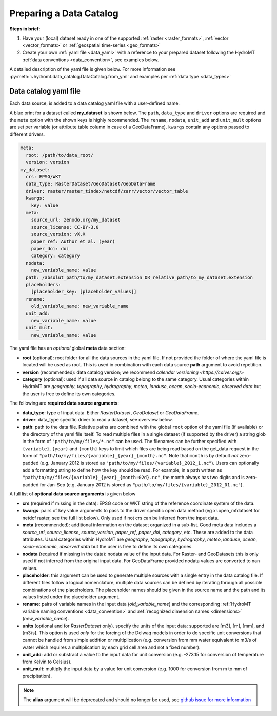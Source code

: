 .. _own_catalog:

Preparing a Data Catalog 
========================

**Steps in brief:**

1) Have your (local) dataset ready in one of the supported :ref:`raster <raster_formats>`, 
   :ref:`vector <vector_formats>` or :ref:`geospatial time-series <geo_formats>`
2) Create your own :ref:`yaml file <data_yaml>` with a reference to your prepared dataset following 
   the HydroMT :ref:`data conventions <data_convention>`, see examples below.

A detailed description of the yaml file is given below.
For more information see :py:meth:`~hydromt.data_catalog.DataCatalog.from_yml`
and examples per :ref:`data type <data_types>`

.. _data_yaml:

Data catalog yaml file
----------------------

Each data source, is added to a data catalog yaml file with a user-defined name. 

A blue print for a dataset called **my_dataset** is shown below. 
The ``path``, ``data_type`` and ``driver`` options are required and the ``meta`` option with the shown keys is highly recommended. 
The ``rename``, ``nodata``, ``unit_add`` and ``unit_mult`` options are set per variable (or attribute table column in case of a GeoDataFrame).
``kwargs`` contain any options passed to different drivers.

.. code-block:: yaml

    meta:
      root: /path/to/data_root/
      version: version
    my_dataset:
      crs: EPSG/WKT
      data_type: RasterDataset/GeoDataset/GeoDataFrame
      driver: raster/raster_tindex/netcdf/zarr/vector/vector_table
      kwargs:
        key: value
      meta:
        source_url: zenodo.org/my_dataset
        source_license: CC-BY-3.0
        source_version: vX.X
        paper_ref: Author et al. (year)
        paper_doi: doi
        category: category
      nodata:
        new_variable_name: value
      path: /absolut_path/to/my_dataset.extension OR relative_path/to_my_dataset.extension
      placeholders: 
        [placeholder_key: [placeholder_values]]
      rename:
        old_variable_name: new_variable_name   
      unit_add:
        new_variable_name: value
      unit_mult:
        new_variable_name: value

The yaml file has an *optional* global **meta** data section:

- **root** (optional): root folder for all the data sources in the yaml file. 
  If not provided the folder of where the yaml file is located will be used as root.
  This is used in combination with each data source **path** argument to avoid repetition.
- **version** (recommended): data catalog version; we recommend `calendar versioning <https://calver.org/>`
- **category** (optional): used if all data source in catalog belong to the same category. Usual categories within HydroMT are 
  *geography*, *topography*, *hydrography*, *meteo*, *landuse*, *ocean*, *socio-economic*, *observed data* 
  but the user is free to define its own categories.

The following are **required data source arguments**: 

- **data_type**: type of input data. Either *RasterDataset*, *GeoDataset* or *GeoDataFrame*.
- **driver**: data_type specific driver to read a dataset, see overview below.
- **path**: path to the data file. 
  Relative paths are combined with the global ``root`` option of the yaml file (if available) or the directory of the yaml file itself. 
  To read multiple files in a single dataset (if supported by the driver) a string glob in the form of ``"path/to/my/files/*.nc"`` can be used.
  The filenames can be further specified with ``{variable}``, ``{year}`` and ``{month}`` keys to limit which files are being read 
  based on the get_data request in the form of ``"path/to/my/files/{variable}_{year}_{month}.nc"``. 
  Note that ``month`` is by default *not* zero-padded (e.g. January 2012 is stored as ``"path/to/my/files/{variable}_2012_1.nc"``). 
  Users can optionally add a formatting string to define how the key should be read. 
  For example, in a path written as ``"path/to/my/files/{variable}_{year}_{month:02d}.nc"``, 
  the month always has two digits and is zero-padded for Jan-Sep (e.g. January 2012 is stored as ``"path/to/my/files/{variable}_2012_01.nc"``).

A full list of **optional data source arguments** is given below

- **crs** (required if missing in the data): EPSG code or WKT string of the reference coordinate system of the data. 
- **kwargs**: pairs of key value arguments to pass to the driver specific open data method (eg xr.open_mfdataset for netdcf raster, see the full list below).
  Only used if not crs can be inferred from the input data.
- **meta** (recommended): additional information on the dataset organized in a sub-list. 
  Good meta data includes a *source_url*, *source_license*, *source_version*, *paper_ref*, *paper_doi*, *category*, etc. These are added to the data attributes.
  Usual categories within HydroMT are *geography*, *topography*, *hydrography*, *meteo*, *landuse*, *ocean*, *socio-economic*, *observed data* 
  but the user is free to define its own categories. 
- **nodata** (required if missing in the data): nodata value of the input data. For Raster- and GeoDatasets this is only used if not inferred from the original input data. 
  For GeoDataFrame provided nodata values are converted to nan values.
- **placeholder**: this argument can be used to generate multiple sources with a single entry in the data catalog file. If different files follow a logical
  nomenclature, multiple data sources can be defined by iterating through all possible combinations of the placeholders. The placeholder names should be given in the 
  source name and the path and its values listed under the placeholder argument.
- **rename**: pairs of variable names in the input data (*old_variable_name*) and the corresponding 
  :ref:`HydroMT variable naming conventions <data_convention>` and :ref:`recognized dimension names <dimensions>` (*new_variable_name*). 
- **units** (optional and for *RasterDataset* only). specify the units of the input data: supported are [m3], [m], [mm], and [m3/s].
  This option is used *only* for the forcing of the Delwaq models in order to do specific unit conversions that cannot be handled from simple 
  addition or multiplication (e.g. conversion from mm water equivalent to m3/s of water which requires a multiplication by each grid cell area and not a fixed number).
- **unit_add**: add or substract a value to the input data for unit conversion (e.g. -273.15 for conversion of temperature from Kelvin to Celsius). 
- **unit_mult**: multiply the input data by a value for unit conversion (e.g. 1000 for conversion from m to mm of precipitation).

.. note::

  The **alias** argument will be deprecated and should no longer be used, see `github issue for more information <https://github.com/Deltares/hydromt/issues/148>`_